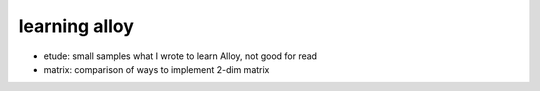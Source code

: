 ================
 learning alloy
================

- etude: small samples what I wrote to learn Alloy, not good for read
- matrix: comparison of ways to implement 2-dim matrix
